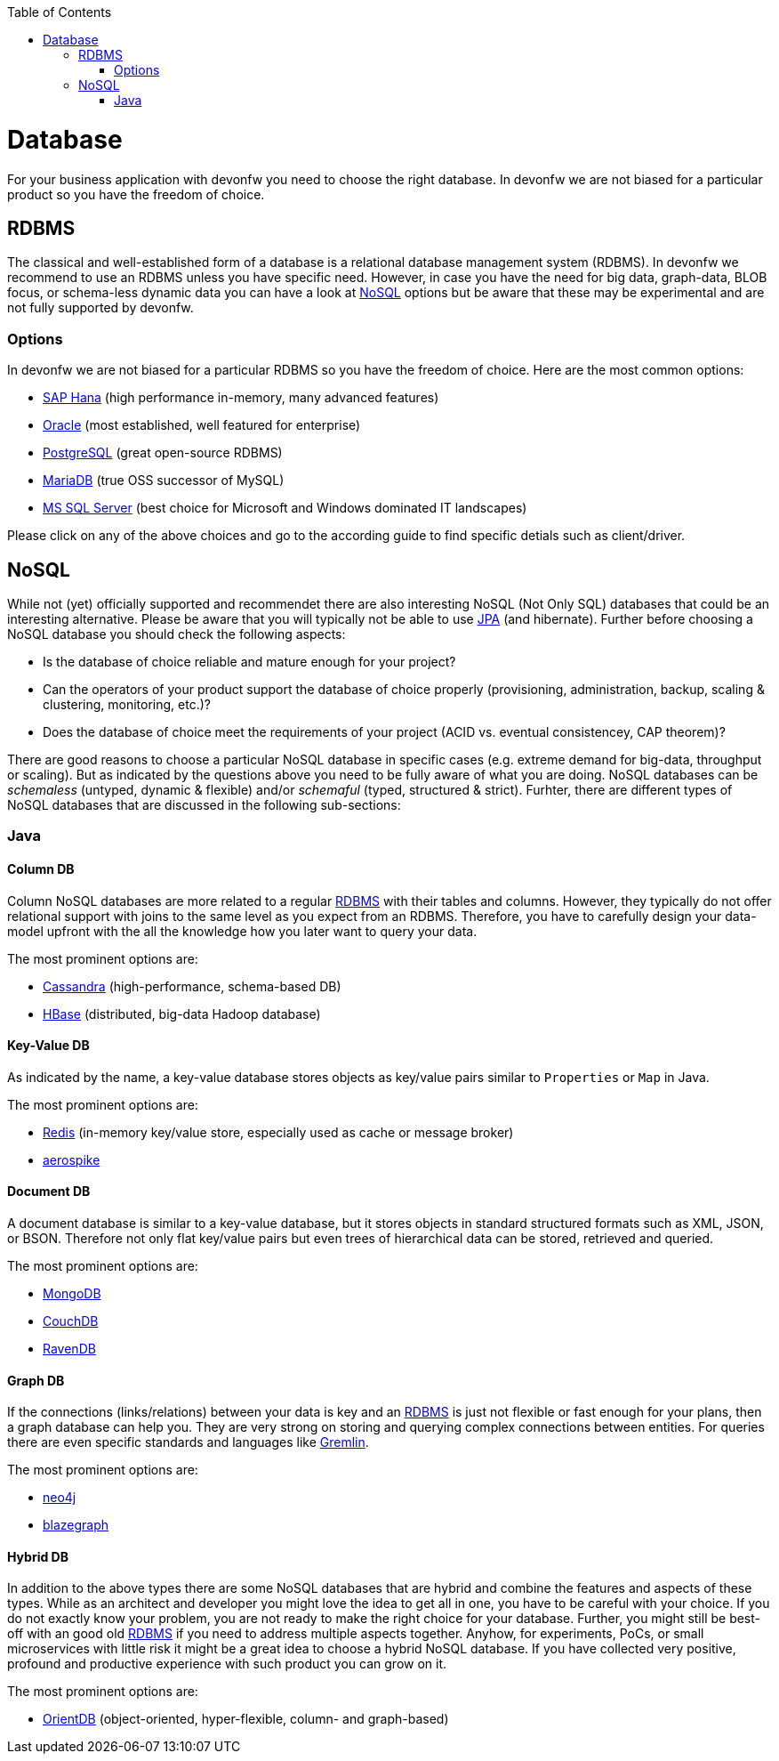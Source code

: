 :toc: macro
toc::[]

= Database

For your business application with devonfw you need to choose the right database.
In devonfw we are not biased for a particular product so you have the freedom of choice.

== RDBMS

The classical and well-established form of a database is a relational database management system (RDBMS).
In devonfw we recommend to use an RDBMS unless you have specific need.
However, in case you have the need for big data, graph-data, BLOB focus, or schema-less dynamic data you can have a look at xref:nosql[NoSQL] options but be aware that these may be experimental and are not fully supported by devonfw.

=== Options
In devonfw we are not biased for a particular RDBMS so you have the freedom of choice.
Here are the most common options:

* link:guide-hana.asciidoc[SAP Hana] (high performance in-memory, many advanced features)
* link:guide-oracle.asciidoc[Oracle] (most established, well featured for enterprise)
* link:guide-postgresql.asciidoc[PostgreSQL] (great open-source RDBMS)
* link:guide-mariadb.asciidoc[MariaDB] (true OSS successor of MySQL)
* link:guide-mysqlserver.asciidoc[MS SQL Server] (best choice for Microsoft and Windows dominated IT landscapes)

Please click on any of the above choices and go to the according guide to find specific detials such as client/driver.

== NoSQL
While not (yet) officially supported and recommendet there are also interesting NoSQL (Not Only SQL) databases that could be an interesting alternative. Please be aware that you will typically not be able to use link:guide-jpa.asciidoc[JPA] (and hibernate). Further before choosing a NoSQL database you should check the following aspects:

* Is the database of choice reliable and mature enough for your project?
* Can the operators of your product support the database of choice properly (provisioning, administration, backup, scaling & clustering, monitoring, etc.)?
* Does the database of choice meet the requirements of your project (ACID vs. eventual consistencey, CAP theorem)?

There are good reasons to choose a particular NoSQL database in specific cases (e.g. extreme demand for big-data, throughput or scaling).
But as indicated by the questions above you need to be fully aware of what you are doing.
NoSQL databases can be _schemaless_ (untyped, dynamic & flexible) and/or _schemaful_ (typed, structured & strict).
Furhter, there are different types of NoSQL databases that are discussed in the following sub-sections:

=== Java

==== Column DB
Column NoSQL databases are more related to a regular xref:rdbms[RDBMS] with their tables and columns.
However, they typically do not offer relational support with joins to the same level as you expect from an RDBMS.
Therefore, you have to carefully design your data-model upfront with the all the knowledge how you later want to query your data.

The most prominent options are:

* link:guide-cassandra.asciidoc[Cassandra] (high-performance, schema-based DB)
* link:guide-hbase.asciidoc[HBase] (distributed, big-data Hadoop database)

==== Key-Value DB
As indicated by the name, a key-value database stores objects as key/value pairs similar to `Properties` or `Map` in Java.

The most prominent options are:

* link:guide-redis.asciidoc[Redis] (in-memory key/value store, especially used as cache or message broker)
* link:guide-aerospike.asciidoc[aerospike]

==== Document DB
A document database is similar to a key-value database, but it stores objects in standard structured formats such as XML, JSON, or BSON.
Therefore not only flat key/value pairs but even trees of hierarchical data can be stored, retrieved and queried.

The most prominent options are:

* link:guide-mongodb.asciidoc[MongoDB]
* link:guide-couchdb.asciidoc[CouchDB]
* link:guide-ravendb.asciidoc[RavenDB]

==== Graph DB
If the connections (links/relations) between your data is key and an xref:rdbms[RDBMS] is just not flexible or fast enough for your plans, then a graph database can help you.
They are very strong on storing and querying complex connections between entities.
For queries there are even specific standards and languages like https://tinkerpop.apache.org/gremlin.html[Gremlin].

The most prominent options are:

* link:guide-neo4j.asciidoc[neo4j]
* link:guide-blazegraph.asciidoc[blazegraph]

==== Hybrid DB
In addition to the above types there are some NoSQL databases that are hybrid and combine the features and aspects of these types.
While as an architect and developer you might love the idea to get all in one, you have to be careful with your choice.
If you do not exactly know your problem, you are not ready to make the right choice for your database.
Further, you might still be best-off with an good old xref:rdbms[RDBMS] if you need to address multiple aspects together.
Anyhow, for experiments, PoCs, or small microservices with little risk it might be a great idea to choose a hybrid NoSQL database.
If you have collected very positive, profound and productive experience with such product you can grow on it.

The most prominent options are:

* link:guide-orientdb.asciidoc[OrientDB] (object-oriented, hyper-flexible, column- and graph-based)
